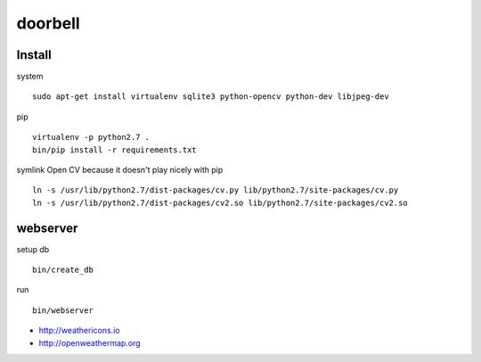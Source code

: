 doorbell
========

Install
-------

system
::
    sudo apt-get install virtualenv sqlite3 python-opencv python-dev libjpeg-dev

pip
::
    virtualenv -p python2.7 .
    bin/pip install -r requirements.txt

symlink Open CV because it doesn't play nicely with pip
::
    ln -s /usr/lib/python2.7/dist-packages/cv.py lib/python2.7/site-packages/cv.py
    ln -s /usr/lib/python2.7/dist-packages/cv2.so lib/python2.7/site-packages/cv2.so


webserver
---------

setup db
::
    bin/create_db

run
::
    bin/webserver

- http://weathericons.io
- http://openweathermap.org
